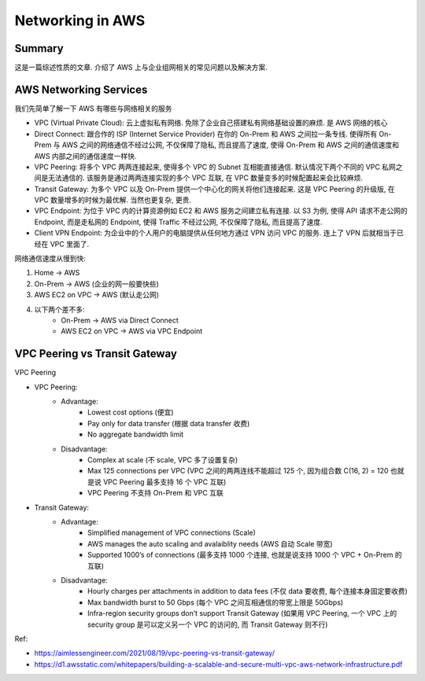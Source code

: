Networking in AWS
==============================================================================


Summary
------------------------------------------------------------------------------
这是一篇综述性质的文章. 介绍了 AWS 上与企业组网相关的常见问题以及解决方案.



AWS Networking Services
------------------------------------------------------------------------------
我们先简单了解一下 AWS 有哪些与网络相关的服务

- VPC (Virtual Private Cloud): 云上虚拟私有网络. 免除了企业自己搭建私有网络基础设置的麻烦. 是 AWS 网络的核心
- Direct Connect: 跟合作的 ISP (Internet Service Provider) 在你的 On-Prem 和 AWS 之间拉一条专线. 使得所有 On-Prem 与 AWS 之间的网络通信不经过公网, 不仅保障了隐私, 而且提高了速度, 使得 On-Prem 和 AWS 之间的通信速度和 AWS 内部之间的通信速度一样快.
- VPC Peering: 将多个 VPC 两两连接起来, 使得多个 VPC 的 Subnet 互相能直接通信. 默认情况下两个不同的 VPC 私网之间是无法通信的. 该服务是通过两两连接实现的多个 VPC 互联, 在 VPC 数量变多的时候配置起来会比较麻烦.
- Transit Gateway: 为多个 VPC 以及 On-Prem 提供一个中心化的网关将他们连接起来. 这是 VPC Peering 的升级版, 在 VPC 数量增多的时候为最优解. 当然也更复杂, 更贵.
- VPC Endpoint: 为位于 VPC 内的计算资源例如 EC2 和 AWS 服务之间建立私有连接. 以 S3 为例, 使得 API 请求不走公网的 Endpoint, 而是走私网的 Endpoint, 使得 Traffic 不经过公网, 不仅保障了隐私, 而且提高了速度.
- Client VPN Endpoint: 为企业中的个人用户的电脑提供从任何地方通过 VPN 访问 VPC 的服务. 连上了 VPN 后就相当于已经在 VPC 里面了.

网络通信速度从慢到快:

1. Home -> AWS
2. On-Prem -> AWS (企业的网一般要快些)
3. AWS EC2 on VPC -> AWS (默认走公网)
4. 以下两个差不多:
    - On-Prem -> AWS via Direct Connect
    - AWS EC2 on VPC -> AWS via VPC Endpoint


VPC Peering vs Transit Gateway
------------------------------------------------------------------------------
VPC Peering

- VPC Peering:
    - Advantage:
        - Lowest cost options (便宜)
        - Pay only for data transfer (根据 data transfer 收费)
        - No aggregate bandwidth limit
    - Disadvantage:
        - Complex at scale (不 scale, VPC 多了设置复杂)
        - Max 125 connections per VPC (VPC 之间的两两连线不能超过 125 个, 因为组合数 C(16, 2) = 120 也就是说 VPC Peering 最多支持 16 个 VPC 互联)
        - VPC Peering 不支持 On-Prem 和 VPC 互联

- Transit Gateway:
    - Advantage:
        - Simplified management of VPC connections (Scale)
        - AWS manages the auto scaling and avalaiblity needs (AWS 自动 Scale 带宽)
        - Supported 1000’s of connections (最多支持 1000 个连接, 也就是说支持 1000 个 VPC + On-Prem 的互联)
    - Disadvantage:
        - Hourly charges per attachments in addition to data fees (不仅 data 要收费, 每个连接本身固定要收费)
        - Max bandwidth burst to 50 Gbps (每个 VPC 之间互相通信的带宽上限是 50Gbps)
        - Infra-region security groups don’t support Transit Gateway (如果用 VPC Peering, 一个 VPC 上的 security group 是可以定义另一个 VPC 的访问的, 而 Transit Gateway 则不行)

Ref:

- https://aimlessengineer.com/2021/08/19/vpc-peering-vs-transit-gateway/
- https://d1.awsstatic.com/whitepapers/building-a-scalable-and-secure-multi-vpc-aws-network-infrastructure.pdf